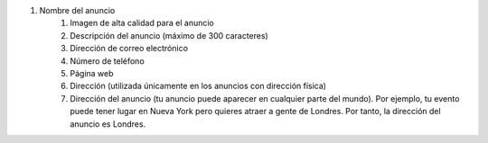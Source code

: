 #. Nombre del anuncio
 	#. Imagen de alta calidad para el anuncio
 	#. Descripción del anuncio (máximo de 300 caracteres)
 	#. Dirección de correo electrónico
 	#. Número de teléfono
 	#. Página web
 	#. Dirección (utilizada únicamente en los anuncios con dirección física)
 	#. Dirección del anuncio (tu anuncio puede aparecer en cualquier parte del mundo). Por ejemplo, tu evento puede tener lugar en Nueva York pero quieres atraer a gente de Londres. Por tanto, la dirección del anuncio es Londres.
